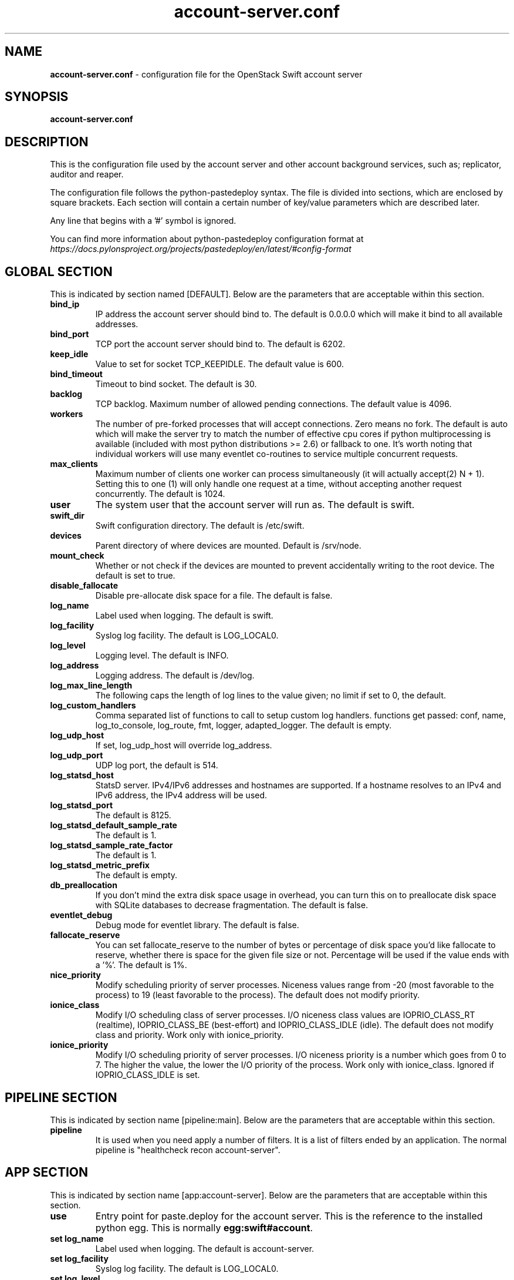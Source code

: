.\"
.\" Author: Joao Marcelo Martins <marcelo.martins@rackspace.com> or <btorch@gmail.com>
.\" Copyright (c) 2010-2012 OpenStack Foundation.
.\"
.\" Licensed under the Apache License, Version 2.0 (the "License");
.\" you may not use this file except in compliance with the License.
.\" You may obtain a copy of the License at
.\"
.\"    http://www.apache.org/licenses/LICENSE-2.0
.\"
.\" Unless required by applicable law or agreed to in writing, software
.\" distributed under the License is distributed on an "AS IS" BASIS,
.\" WITHOUT WARRANTIES OR CONDITIONS OF ANY KIND, either express or
.\" implied.
.\" See the License for the specific language governing permissions and
.\" limitations under the License.
.\"
.TH account-server.conf 5 "8/26/2011" "Linux" "OpenStack Swift"

.SH NAME
.LP
.B account-server.conf
\- configuration file for the OpenStack Swift account server



.SH SYNOPSIS
.LP
.B account-server.conf



.SH DESCRIPTION
.PP
This is the configuration file used by the account server and other account
background services, such as; replicator, auditor and reaper.

The configuration file follows the python-pastedeploy syntax. The file is divided
into sections, which are enclosed by square brackets. Each section will contain a
certain number of key/value parameters which are described later.

Any line that begins with a '#' symbol is ignored.

You can find more information about python-pastedeploy configuration format at
\fIhttps://docs.pylonsproject.org/projects/pastedeploy/en/latest/#config-format\fR



.SH GLOBAL SECTION
.PD 1
.RS 0
This is indicated by section named [DEFAULT]. Below are the parameters that
are acceptable within this section.

.IP "\fBbind_ip\fR"
IP address the account server should bind to. The default is 0.0.0.0 which will make
it bind to all available addresses.
.IP "\fBbind_port\fR"
TCP port the account server should bind to. The default is 6202.
.IP "\fBkeep_idle\fR"
Value to set for socket TCP_KEEPIDLE. The default value is 600.
.IP "\fBbind_timeout\fR"
Timeout to bind socket. The default is 30.
.IP \fBbacklog\fR
TCP backlog.  Maximum number of allowed pending connections. The default value is 4096.
.IP \fBworkers\fR
The number of pre-forked processes that will accept connections.  Zero means
no fork.  The default is auto which will make the server try to match the
number of effective cpu cores if python multiprocessing is available (included
with most python distributions >= 2.6) or fallback to one.  It's worth noting
that individual workers will use many eventlet co-routines to service multiple
concurrent requests.
.IP \fBmax_clients\fR
Maximum number of clients one worker can process simultaneously (it will
actually accept(2) N + 1). Setting this to one (1) will only handle one request
at a time, without accepting another request concurrently.  The default is 1024.
.IP \fBuser\fR
The system user that the account server will run as. The default is swift.
.IP \fBswift_dir\fR
Swift configuration directory. The default is /etc/swift.
.IP \fBdevices\fR
Parent directory of where devices are mounted. Default is /srv/node.
.IP \fBmount_check\fR
Whether or not check if the devices are mounted to prevent accidentally writing to
the root device. The default is set to true.
.IP \fBdisable_fallocate\fR
Disable pre-allocate disk space for a file. The default is false.
.IP \fBlog_name\fR
Label used when logging. The default is swift.
.IP \fBlog_facility\fR
Syslog log facility. The default is LOG_LOCAL0.
.IP \fBlog_level\fR
Logging level. The default is INFO.
.IP "\fBlog_address\fR
Logging address. The default is /dev/log.
.IP \fBlog_max_line_length\fR
The following caps the length of log lines to the value given; no limit if
set to 0, the default.
.IP \fBlog_custom_handlers\fR
Comma separated list of functions to call to setup custom log handlers.
functions get passed: conf, name, log_to_console, log_route, fmt, logger,
adapted_logger. The default is empty.
.IP \fBlog_udp_host\fR
If set, log_udp_host will override log_address.
.IP "\fBlog_udp_port\fR
UDP log port, the default is 514.
.IP \fBlog_statsd_host\fR
StatsD server. IPv4/IPv6 addresses and hostnames are
supported. If a hostname resolves to an IPv4 and IPv6 address, the IPv4
address will be used.
.IP \fBlog_statsd_port\fR
The default is 8125.
.IP \fBlog_statsd_default_sample_rate\fR
The default is 1.
.IP \fBlog_statsd_sample_rate_factor\fR
The default is 1.
.IP \fBlog_statsd_metric_prefix\fR
The default is empty.
.IP \fBdb_preallocation\fR
If you don't mind the extra disk space usage in overhead, you can turn this
on to preallocate disk space with SQLite databases to decrease fragmentation.
The default is false.
.IP \fBeventlet_debug\fR
Debug mode for eventlet library. The default is false.
.IP \fBfallocate_reserve\fR
You can set fallocate_reserve to the number of bytes or percentage of disk
space you'd like fallocate to reserve, whether there is space for the given
file size or not. Percentage will be used if the value ends with a '%'.
The default is 1%.
.IP \fBnice_priority\fR
Modify scheduling priority of server processes. Niceness values range from -20
(most favorable to the process) to 19 (least favorable to the process).
The default does not modify priority.
.IP \fBionice_class\fR
Modify I/O scheduling class of server processes. I/O niceness class values
are IOPRIO_CLASS_RT (realtime), IOPRIO_CLASS_BE (best-effort) and IOPRIO_CLASS_IDLE (idle).
The default does not modify class and priority.
Work only with ionice_priority.
.IP \fBionice_priority\fR
Modify I/O scheduling priority of server processes. I/O niceness priority
is a number which goes from 0 to 7. The higher the value, the lower
the I/O priority of the process. Work only with ionice_class.
Ignored if IOPRIO_CLASS_IDLE is set.
.RE
.PD



.SH PIPELINE SECTION
.PD 1
.RS 0
This is indicated by section name [pipeline:main]. Below are the parameters that
are acceptable within this section.

.IP "\fBpipeline\fR"
It is used when you need apply a number of filters. It is a list of filters
ended by an application. The normal pipeline is "healthcheck
recon account-server".
.RE
.PD



.SH APP SECTION
.PD 1
.RS 0
This is indicated by section name [app:account-server]. Below are the parameters
that are acceptable within this section.
.IP "\fBuse\fR"
Entry point for paste.deploy for the account server. This is the reference to the installed python egg.
This is normally \fBegg:swift#account\fR.
.IP "\fBset log_name\fR
Label used when logging. The default is account-server.
.IP "\fBset log_facility\fR
Syslog log facility. The default is LOG_LOCAL0.
.IP "\fBset log_level\fR
Logging level. The default is INFO.
.IP "\fBset log_requests\fR
Enables request logging. The default is True.
.IP "\fBset log_address\fR
Logging address. The default is /dev/log.
.IP "\fBreplication_server\fR
Configure parameter for creating specific server.
To handle all verbs, including replication verbs, do not specify
"replication_server" (this is the default). To only handle replication,
set to a true value (e.g. "true" or "1"). To handle only non-replication
verbs, set to "false". Unless you have a separate replication network, you
should not specify any value for "replication_server". The default is empty.
.IP \fBnice_priority\fR
Modify scheduling priority of server processes. Niceness values range from -20
(most favorable to the process) to 19 (least favorable to the process).
The default does not modify priority.
.IP \fBionice_class\fR
Modify I/O scheduling class of server processes. I/O niceness class values
are IOPRIO_CLASS_RT (realtime), IOPRIO_CLASS_BE (best-effort) and IOPRIO_CLASS_IDLE (idle).
The default does not modify class and priority.
Work only with ionice_priority.
.IP \fBionice_priority\fR
Modify I/O scheduling priority of server processes. I/O niceness priority
is a number which goes from 0 to 7. The higher the value, the lower
the I/O priority of the process. Work only with ionice_class.
Ignored if IOPRIO_CLASS_IDLE is set.
.RE
.PD



.SH FILTER SECTION
.PD 1
.RS 0
Any section that has its name prefixed by "filter:" indicates a filter section.
Filters are used to specify configuration parameters for specific swift middlewares.
Below are the filters available and respective acceptable parameters.
.IP "\fB[filter:healthcheck]\fR"
.RE
.RS 3
.IP "\fBuse\fR"
Entry point for paste.deploy for the healthcheck middleware. This is the reference to the installed python egg.
This is normally \fBegg:swift#healthcheck\fR.
.IP "\fBdisable_path\fR"
An optional filesystem path which, if present, will cause the healthcheck
URL to return "503 Service Unavailable" with a body of "DISABLED BY FILE".
.RE

.RS 0
.IP "\fB[filter:recon]\fR"
.RS 3
.IP "\fBuse\fR"
Entry point for paste.deploy for the recon middleware. This is the reference to the installed python egg.
This is normally \fBegg:swift#recon\fR.
.IP "\fBrecon_cache_path\fR"
The recon_cache_path simply sets the directory where stats for a few items will be stored.
Depending on the method of deployment you may need to create this directory manually
and ensure that swift has read/write. The default is /var/cache/swift.
.RE
.PD

.RS 0
.IP "\fB[filter:xprofile]\fR"
.RS 3
.IP "\fBuse\fR"
Entry point for paste.deploy for the xprofile middleware. This is the reference to the installed python egg.
This is normally \fBegg:swift#xprofile\fR.
.IP "\fBprofile_module\fR"
This option enable you to switch profilers which should inherit from python
standard profiler. Currently the supported value can be 'cProfile', 'eventlet.green.profile' etc.
.IP "\fBlog_filename_prefix\fR"
This prefix will be used to combine process ID and timestamp to name the
profile data file.  Make sure the executing user has permission to write
into this path (missing path segments will be created, if necessary).
If you enable profiling in more than one type of daemon, you must override
it with an unique value like, the default is /var/log/swift/profile/account.profile.
.IP "\fBdump_interval\fR"
The profile data will be dumped to local disk based on above naming rule
in this interval. The default is 5.0.
.IP "\fBdump_timestamp\fR"
Be careful, this option will enable profiler to dump data into the file with
time stamp which means there will be lots of files piled up in the directory.
The default is false
.IP "\fBpath\fR"
This is the path of the URL to access the mini web UI. The default is __profile__.
.IP "\fBflush_at_shutdown\fR"
Clear the data when the wsgi server shutdown. The default is false.
.IP "\fBunwind\fR"
Unwind the iterator of applications. Default is false.
.RE
.PD


.SH ADDITIONAL SECTIONS
.PD 1
.RS 0
The following sections are used by other swift-account services, such as replicator,
auditor and reaper.
.IP "\fB[account-replicator]\fR"
.RE
.RS 3
.IP \fBlog_name\fR
Label used when logging. The default is account-replicator.
.IP \fBlog_facility\fR
Syslog log facility. The default is LOG_LOCAL0.
.IP \fBlog_level\fR
Logging level. The default is INFO.
.IP \fBlog_address\fR
Logging address. The default is /dev/log.
.IP \fBper_diff\fR
Maximum number of database rows that will be sync'd in a single HTTP replication request. The default is 1000.
.IP \fBmax_diffs\fR
This caps how long the replicator will spend trying to sync a given database per pass so the other databases don't get starved. The default is 100.
.IP \fBconcurrency\fR
Number of replication workers to spawn. The default is 8.
.IP "\fBrun_pause [deprecated]\fR"
Time in seconds to wait between replication passes. The default is 30.
.IP \fBinterval\fR
Replaces run_pause with the more standard "interval", which means the replicator won't pause unless it takes less than the interval set. The default is 30.
.IP \fBnode_timeout\fR
Request timeout to external services. The default is 10 seconds.
.IP \fBconn_timeout\fR
Connection timeout to external services. The default is 0.5 seconds.
.IP \fBreclaim_age\fR
Time elapsed in seconds before an account can be reclaimed. The default is
604800 seconds.
.IP \fBrsync_compress\fR
Allow rsync to compress data which is transmitted to destination node
during sync. However, this is applicable only when destination node is in
a different region than the local one. The default is false.
.IP \fBrsync_module\fR
Format of the rsync module where the replicator will send data. See
etc/rsyncd.conf-sample for some usage examples.
.IP \fBrecon_cache_path\fR
Path to recon cache directory. The default is /var/cache/swift.
.IP \fBnice_priority\fR
Modify scheduling priority of server processes. Niceness values range from -20
(most favorable to the process) to 19 (least favorable to the process).
The default does not modify priority.
.IP \fBionice_class\fR
Modify I/O scheduling class of server processes. I/O niceness class values
are IOPRIO_CLASS_RT (realtime), IOPRIO_CLASS_BE (best-effort) and IOPRIO_CLASS_IDLE (idle).
The default does not modify class and priority.
Work only with ionice_priority.
.IP \fBionice_priority\fR
Modify I/O scheduling priority of server processes. I/O niceness priority
is a number which goes from 0 to 7. The higher the value, the lower
the I/O priority of the process. Work only with ionice_class.
Ignored if IOPRIO_CLASS_IDLE is set.
.RE



.RS 0
.IP "\fB[account-auditor]\fR"
.RE
.RS 3
.IP \fBlog_name\fR
Label used when logging. The default is account-auditor.
.IP \fBlog_facility\fR
Syslog log facility. The default is LOG_LOCAL0.
.IP \fBlog_level\fR
Logging level. The default is INFO.
.IP \fBlog_address\fR
Logging address. The default is /dev/log.
.IP \fBinterval\fR
Will audit, at most, 1 account per device per interval. The default is 1800 seconds.
.IP \fBaccounts_per_second\fR
Maximum accounts audited per second. Should be tuned according to individual system specs. 0 is unlimited. The default is 200.
.IP \fBrecon_cache_path\fR
Path to recon cache directory. The default is /var/cache/swift.
.IP \fBnice_priority\fR
Modify scheduling priority of server processes. Niceness values range from -20
(most favorable to the process) to 19 (least favorable to the process).
The default does not modify priority.
.IP \fBionice_class\fR
Modify I/O scheduling class of server processes. I/O niceness class values
are IOPRIO_CLASS_RT (realtime), IOPRIO_CLASS_BE (best-effort) and IOPRIO_CLASS_IDLE (idle).
The default does not modify class and priority.
Work only with ionice_priority.
.IP \fBionice_priority\fR
Modify I/O scheduling priority of server processes. I/O niceness priority
is a number which goes from 0 to 7. The higher the value, the lower
the I/O priority of the process. Work only with ionice_class.
Ignored if IOPRIO_CLASS_IDLE is set.
.RE



.RS 0
.IP "\fB[account-reaper]\fR"
.RE
.RS 3
.IP \fBlog_name\fR
Label used when logging. The default is account-reaper.
.IP \fBlog_facility\fR
Syslog log facility. The default is LOG_LOCAL0.
.IP \fBlog_level\fR
Logging level. The default is INFO.
.IP \fBlog_address\fR
Logging address. The default is /dev/log.
.IP \fBconcurrency\fR
Number of reaper workers to spawn. The default is 25.
.IP \fBinterval\fR
Minimum time for a pass to take. The default is 3600 seconds.
.IP \fBnode_timeout\fR
Request timeout to external services. The default is 10 seconds.
.IP \fBconn_timeout\fR
Connection timeout to external services. The default is 0.5 seconds.
.IP \fBdelay_reaping\fR
Normally, the reaper begins deleting account information for deleted accounts
immediately; you can set this to delay its work however. The value is in
seconds. The default is 0.  The sum of this value and the
container-updater interval should be less than the account-replicator
reclaim_age. This ensures that once the account-reaper has deleted a
container there is sufficient time for the container-updater to report to the
account before the account DB is removed.
.IP \fBreap_warn_after\fR
If the account fails to be reaped due to a persistent error, the
account reaper will log a message such as:
    Account <name> has not been reaped since <date>
You can search logs for this message if space is not being reclaimed
after you delete account(s).
Default is 2592000 seconds (30 days). This is in addition to any time
requested by delay_reaping.
.IP \fBnice_priority\fR
Modify scheduling priority of server processes. Niceness values range from -20
(most favorable to the process) to 19 (least favorable to the process).
The default does not modify priority.
.IP \fBionice_class\fR
Modify I/O scheduling class of server processes. I/O niceness class values
are IOPRIO_CLASS_RT (realtime), IOPRIO_CLASS_BE (best-effort) and IOPRIO_CLASS_IDLE (idle).
The default does not modify class and priority.
Work only with ionice_priority.
.IP \fBionice_priority\fR
Modify I/O scheduling priority of server processes. I/O niceness priority
is a number which goes from 0 to 7. The higher the value, the lower
the I/O priority of the process. Work only with ionice_class.
Ignored if IOPRIO_CLASS_IDLE is set.
.RE
.PD




.SH DOCUMENTATION
.LP
More in depth documentation about the swift-account-server and
also OpenStack Swift as a whole can be found at
.BI https://docs.openstack.org/swift/latest/admin_guide.html
and
.BI https://docs.openstack.org/swift/latest/


.SH "SEE ALSO"
.BR swift-account-server(1),
